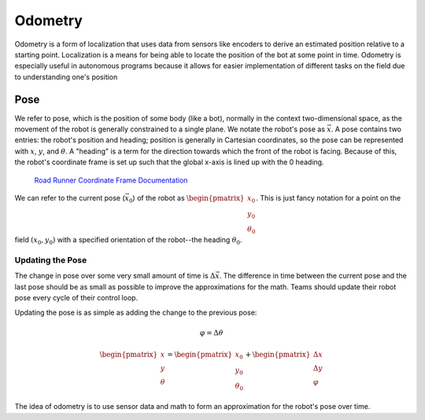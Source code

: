 =============
Odometry
=============
Odometry is a form of localization that uses data from sensors
like encoders to derive an estimated position relative to a
starting point. Localization is a means for being able to locate
the position of the bot at some point in time. Odometry is especially
useful in autonomous programs because it allows for easier implementation
of different tasks on the field due to understanding one's position

Pose
=============
We refer to pose, which is the position of some body (like a bot),
normally in the context two-dimensional space,
as the movement of the robot is generally constrained to a
single plane. We notate the robot's pose as :math:`\vec{x}`.
A pose contains two entries: the robot's position and heading;
position is generally in Cartesian coordinates, so the pose
can be represented with :math:`x`, :math:`y`, and :math:`\theta`.
A "heading" is a term for the direction towards which
the front of the robot is facing. Because of this, the robot's
coordinate frame is set up such that the global x-axis is lined up
with the 0 heading.

.. figure:: images/odometry/coordinate-frame.png
    :alt: The directional axes of the robot with respect to its body

    `Road Runner Coordinate Frame Documentation <https://acme-robotics.gitbook.io/road-runner/tour/coordinate-frame>`_

We can refer to the current pose (:math:`\vec{x}_0`) of the robot as
:math:`\begin{pmatrix} x_0 \\ y_0 \\ \theta_0 \end{pmatrix}`.
This is just fancy notation for a point on the field :math:`(x_0, y_0)`
with a specified orientation of the robot--the heading :math:`\theta_0`.

Updating the Pose
---------------------
The change in pose over some very small amount of time is
:math:`\Delta \vec{x}`. The difference in time between the current
pose and the last pose should be as small as possible to improve
the approximations for the math. Teams should update their robot
pose every cycle of their control loop.

Updating the pose is as simple as adding the change to the previous
pose:

.. math::
    \varphi = \Delta\theta

    \begin{pmatrix}x\\y\\\theta\end{pmatrix}=\begin{pmatrix}x_0\\y_0\\\theta_0\end{pmatrix}
    +\begin{pmatrix}\Delta x\\\Delta y\\\varphi\end{pmatrix}

The idea of odometry is to use sensor data and math to form
an approximation for the robot's pose over time.
